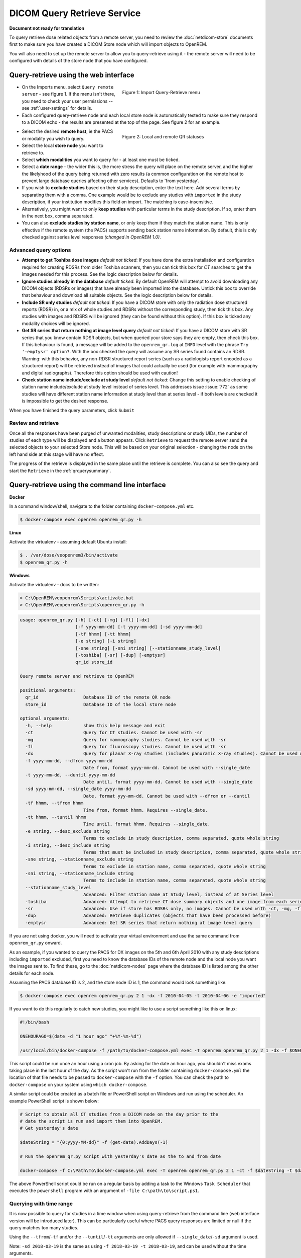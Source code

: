 ############################
DICOM Query Retrieve Service
############################

**Document not ready for translation**


To query retrieve dose related objects from a remote server, you need to review the :doc:`netdicom-store` documents
first to make sure you have created a DICOM Store node which will import objects to OpenREM.

You will also need to set up the remote server to allow you to query-retrieve using it - the remote server will need
to be configured with details of the store node that you have configured.

**************************************
Query-retrieve using the web interface
**************************************

.. figure:: img/QRmenu.png
   :figwidth: 50%
   :align: right
   :alt: Import Query-Retrieve menu
   :target: _images/QRmenu.png

   Figure 1: Import Query-Retrieve menu

* On the Imports menu, select ``Query remote server`` - see figure 1. If the menu isn't there, you need to check your
  user permissions -- see :ref:`user-settings` for details.
* Each configured query-retrieve node and each local store node is automatically tested to make sure they respond to a
  DICOM echo - the results are presented at the top of the page. See figure 2 for an example.

.. figure:: img/QRstatuses.png
   :figwidth: 50%
   :align: right
   :alt: local and remote QR statuses
   :target: _images/QRstatuses.png

   Figure 2: Local and remote QR statuses

* Select the desired **remote host**, ie the PACS or modality you wish to query.
* Select the local **store node** you want to retrieve to.
* Select **which modalities** you want to query for - at least one must be ticked.
* Select a **date range** - the wider this is, the more stress the query will place on the remote server, and the higher
  the likelyhood of the query being returned with zero results (a common configuration on the remote host to prevent
  large database queries affecting other services). Defaults to 'from yesterday'.
* If you wish to **exclude studies** based on their study description, enter the text here. Add several terms by separating
  them with a comma. One example would be to exclude any studies with ``imported`` in the study description, if
  your institution modifies this field on import. The matching is case-insensitive.
* Alternatively, you might want to only **keep studies** with particular terms in the study description. If so, enter them
  in the next box, comma separated.
* You can also **exclude studies by station name**, or only keep them if they match the station name. This is only
  effective if the remote system (the PACS) supports sending back station name information. By default, this is only
  checked against series level responses *(changed in OpenREM 1.0)*.

Advanced query options
======================

* **Attempt to get Toshiba dose images** *default not ticked*: If you have done the extra installation and configuration
  required for creating RDSRs from older Toshiba scanners, then you can tick this box for `CT` searches to get the
  images needed for this process. See the logic description below for details.
* **Ignore studies already in the database** *default ticked*: By default OpenREM will attempt to avoid downloading any
  DICOM objects (RDSRs or images) that have already been imported into the database. Untick this box to override that
  behaviour and download all suitable objects. See the logic description below for details.
* **Include SR only studies** *default not ticked*: If you have a DICOM store with only the radiation dose structured
  reports (RDSR) in, or a mix of whole studies and RDSRs without the corresponding study, then tick this box. Any
  studies with images and RDSRS will be ignored (they can be found without this option). If this box is ticked any
  modality choices will be ignored.
* **Get SR series that return nothing at image level query** *default not ticked*: If you have a DICOM store with SR
  series that you know contain RDSR objects, but when queried your store says they are empty, then check this box. If
  this behaviour is found, a message will be added to the ``openrem_qr.log`` at ``INFO`` level with the phrase
  ``Try '-emptysr' option?``. With the box checked the query will assume any SR series found contains an RDSR. Warning:
  with this behavior, any non-RDSR structured report series (such as a radiologists report encoded as a structured
  report) will be retrieved instead of images that could actually be used (for example with mammography and digital
  radiographs). Therefore this option should be used with caution!
* **Check station name include/exclude at study level** *default not ticked*: Change this setting to enable checking of
  station name include/exclude at study level instead of series level. This addresses issue :issue:`772` as some studies will
  have different station name information at study level than at series level - if both levels are checked it is
  impossible to get the desired response.

When you have finished the query parameters, click ``Submit``

Review and retrieve
===================

Once all the responses have been purged of unwanted modalities, study descriptions or study UIDs, the number of studies
of each type will be displayed and a button appears. Click ``Retrieve`` to request the remote server send the selected
objects to your selected Store node. This will be based on your original selection - changing the node on the left hand
side at this stage will have no effect.

The progress of the retrieve is displayed in the same place until the retrieve is complete. You can also see the query
and start the ``Retrieve`` in the  :ref:`qrquerysummary`.

.. _qrcommandlineinterface:

***********************************************
Query-retrieve using the command line interface
***********************************************

**Docker**

In a command window/shell, navigate to the folder containing ``docker-compose.yml`` etc.

.. sourcecode:: console

    $ docker-compose exec openrem openrem_qr.py -h

**Linux**

Activate the virtualenv - assuming default Ubuntu install:

.. code-block:: console

    $ . /var/dose/veopenrem3/bin/activate
    $ openrem_qr.py -h

**Windows**

Activate the virtualenv - docs to be written:

.. code-block:: console

    > C:\OpenREM\veopenrem\Scripts\activate.bat
    > C:\OpenREM\veopenrem\Scripts\openrem_qr.py -h

.. sourcecode:: console

    usage: openrem_qr.py [-h] [-ct] [-mg] [-fl] [-dx]
                         [-f yyyy-mm-dd] [-t yyyy-mm-dd] [-sd yyyy-mm-dd]
                         [-tf hhmm] [-tt hhmm]
                         [-e string] [-i string]
                         [-sne string] [-sni string] [--stationname_study_level]
                         [-toshiba] [-sr] [-dup] [-emptysr]
                         qr_id store_id

    Query remote server and retrieve to OpenREM

    positional arguments:
      qr_id                 Database ID of the remote QR node
      store_id              Database ID of the local store node

    optional arguments:
      -h, --help            show this help message and exit
      -ct                   Query for CT studies. Cannot be used with -sr
      -mg                   Query for mammography studies. Cannot be used with -sr
      -fl                   Query for fluoroscopy studies. Cannot be used with -sr
      -dx                   Query for planar X-ray studies (includes panoramic X-ray studies). Cannot be used with -sr
      -f yyyy-mm-dd, --dfrom yyyy-mm-dd
                            Date from, format yyyy-mm-dd. Cannot be used with --single_date
      -t yyyy-mm-dd, --duntil yyyy-mm-dd
                            Date until, format yyyy-mm-dd. Cannot be used with --single_date
      -sd yyyy-mm-dd, --single_date yyyy-mm-dd
                            Date, format yyy-mm-dd. Cannot be used with --dfrom or --duntil
      -tf hhmm, --tfrom hhmm
                            Time from, format hhmm. Requires --single_date.
      -tt hhmm, --tuntil hhmm
                            Time until, format hhmm. Requires --single_date.
      -e string, --desc_exclude string
                            Terms to exclude in study description, comma separated, quote whole string
      -i string, --desc_include string
                            Terms that must be included in study description, comma separated, quote whole string
      -sne string, --stationname_exclude string
                            Terms to exclude in station name, comma separated, quote whole string
      -sni string, --stationname_include string
                            Terms to include in station name, comma separated, quote whole string
      --stationname_study_level
                            Advanced: Filter station name at Study level, instead of at Series level
      -toshiba              Advanced: Attempt to retrieve CT dose summary objects and one image from each series
      -sr                   Advanced: Use if store has RDSRs only, no images. Cannot be used with -ct, -mg, -fl, -dx
      -dup                  Advanced: Retrieve duplicates (objects that have been processed before)
      -emptysr              Advanced: Get SR series that return nothing at image level query

If you are not using docker, you will need to activate your virtual environment and use the same command from
``openrem_qr.py`` onward.

As an example, if you wanted to query the PACS for DX images on the 5th and 6th April 2010 with any study descriptions
including ``imported`` excluded, first you need to know the database IDs of the remote node and the local node you want
the images sent to. To find these, go to the :doc:`netdicom-nodes` page where the database ID is listed among the other
details for each node.

Assuming the PACS database ID is 2, and the store node ID is 1, the command would look something like:

.. sourcecode:: console

    $ docker-compose exec openrem openrem_qr.py 2 1 -dx -f 2010-04-05 -t 2010-04-06 -e "imported"

If you want to do this regularly to catch new studies, you might like to use a script something like this on linux:

.. sourcecode:: bash

    #!/bin/bash

    ONEHOURAGO=$(date -d "1 hour ago" "+%Y-%m-%d")

    /usr/local/bin/docker-compose -f /path/to/docker-compose.yml exec -T openrem openrem_qr.py 2 1 -dx -f $ONEHOURAGO -t $ONEHOURAGO  -e "Imported"


This script could be run once an hour using a cron job. By asking for the date an hour ago, you shouldn't miss exams
taking place in the last hour of the day. As the script won't run from the folder containing ``docker-compose.yml``
the location of that file needs to be passed to ``docker-compose`` with the ``-f`` option. You can check the path to
``docker-compose`` on your system using ``which docker-compose``.

A similar script could be created as a batch file or PowerShell script on Windows and run using the scheduler. An
example PowerShell script is shown below:

.. sourcecode:: powershell

    # Script to obtain all CT studies from a DICOM node on the day prior to the
    # date the script is run and import them into OpenREM.
    # Get yesterday's date

    $dateString = "{0:yyyy-MM-dd}" -f (get-date).AddDays(-1)

    # Run the openrem_qr.py script with yesterday's date as the to and from date

    docker-compose -f C:\Path\To\docker-compose.yml exec -T openrem openrem_qr.py 2 1 -ct -f $dateString -t $dateString

The above PowerShell script could be run on a regular basis by adding a task to the Windows ``Task Scheduler`` that
executes the ``powershell`` program with an argument of ``-file C:\path\to\script.ps1``.

Querying with time range
========================

It is now possible to query for studies in a time window when using query-retrieve from the command line (web interface
version will be introduced later). This can be particularly useful where PACS query responses are limited or null if the
query matches too many studies.

Using the ``--tfrom``/``-tf`` and/or the ``--tuntil``/``-tt`` arguments are only allowed if ``--single_date``/``-sd``
argument is used.

Note: ``-sd 2018-03-19`` is the same as using ``-f 2018-03-19 -t 2018-03-19``, and can be used without the time
arguments.

* ``-tf`` used without ``-tt`` will search from ``tf`` until 23.59 that day.
* ``-tt`` used without ``-tf`` will search from 00.00 to ``tt`` that day.
* ``-tf`` and ``-tt`` used together will search from ``tf`` to ``tt``.

For example, to search for CT from 12 noon to 3pm on 19th March 2018, using remote QR node database ID 2 and local store
database ID 1:

.. sourcecode:: bash

    $ docker-compose exec openrem openrem_qr.py 2 1 -ct -sd 2018-03-19 -tf 1200 -tt 1500



*********************
Query filtering logic
*********************

Study level query response processing
=====================================

* First we query for each modality chosen in turn to get matching responses at study level.
* If the optional ``ModalitiesInStudy`` has been populated in the response, and if you have ticked
  ``Include SR only studies``, then any studies with anything other than just ``SR`` studies is removed from the
  response list.
* If any study description filters have been added, and if the ``StudyDescription`` tags are returned by the remote
  server, the study response list is filtered accordingly. The same applies to the station name filter *if* the option
  to check station names at study level has been selected.
* For the remaining study level responses, each series is queried.
* If ``ModalitiesInStudy`` was not returned, it is now built from the series level responses.
* If the remote server returned everything rather than just the modalities we asked for, the study level responses are
  now filtered against the modalities selected.

Series level query processing
=============================

* If station name filters have been added, and if the ``StationName`` tags are returned by the remote server, the series
  list is filtered accordingly — unless the option to check station names at study level has been selected.

If **mammography** exams were requested, and a study has ``MG`` in:

* If one of the series is of type ``SR``, an image level query is done to see if it is an RDSR. If it is, all the
  other series responses are deleted (i.e. when the move request/'retrieve' is sent only the RDSR is requested
  not the images.
* Otherwise the ``SR`` series responses are deleted and all the image series are requested.

If **planar radiographic** exams were requested, and a study has ``DX`` or ``CR`` in:

* Any ``SR`` series are checked at 'image' level to see if they are RDSRs. If they are, the other series level responses
  for that study are deleted.
* Otherwise the ``SR`` series responses are deleted and all the image series are requested.

If **fluoroscopy** exams were requested, and a study has ``RF`` or ``XA`` in:

* Any ``SR`` series are checked at 'image' level to see if they are RDSRs or ESRs (Enhanced Structured Reports - not
  currently used but will be in the future). Any other ``SR`` series responses are deleted.
* All non-``SR`` series responses are deleted.

If **CT** exams were requested, and a study has ``CT`` in:

* Any ``SR`` series are checked at 'image' level to see if they are RDSRs. If they are, all other SR and image series
  responses are deleted. Otherwise, if it has an ESR series, again all other SR and image series responses are deleted.
* If there are no RDSR or ESR series, the other series are checked to see if they are Philips 'Dose info' series. If
  there are, other series responses are deleted.
* If there are no RDSR, ESR or 'Dose info' series and the option to get Toshiba images has been selected, then an image
  level query is performed for the first image in each series. If the image is not a secondary capture, all but the
  first image are deleted from the image level responses and the image_level_move flag is set. If the image is a
  secondary capture, the whole series response is kept.
* If there are no RDSR or ESR, series descriptions aren't returned and the Toshiba option has been set, the image level
  query is performed as per the previous point. This process will keep the responses that might have Philips 'Dose info'
  series.
* If there are no RDSR, ESR, series descriptions aren't returned and the Toshiba option has not been set, each series
  with more than five images in is deleted from the series response list - the remaining ones might be Philips 'Dose
  info' series.

If **SR only studies** were requested:

* Each series response is checked at 'image' level to see which type of SR it is. If is not RDSR or ESR, the study
  response is deleted.

If **Get SR series that return nothing at image level query** were requested:

* It is assumed that any ``SR`` series that appears to be empty actually contains an RDSR, and the other series are
  dealt with as above for when an RDSR is found. If at the image level query the full data requested is returned, then
  the series will be processed the same whether this option is selected or not.

Duplicates processing
=====================

For each remaining study in the query response, the Study Instance UID is checked against the studies already in
the OpenREM database.

If there is a match and the series level modality is **SR** (from a CT, or RF etc):

* The image level response will have the SOP Instance UID - this is checked against the SOP Instance UIDs recorded
  with the matching study. If a match is found, the 'image' level response is deleted.

If there is a match and the series level modality is **MG**, **DX** or **CR**:

* An image level query is made which will populate the image level responses with SOP Instance UIDs
* Each image level response is then processed and the SOP Instance UID is checked against the SOP Instance UIDs
  recorded with the matching study. If a match is found, the 'image' level response is deleted.

Once each series level response is processed:

* If the series no longer has any image  level responses the series level response is deleted.
* If the study no longer has any series level responses the study level response is deleted.


.. _qrquerysummary:

*******************
DICOM query summary
*******************

.. figure:: img/configDicomQuerySummary.png
   :target: _images/configDicomQuerySummary.png
   :figwidth: 50%
   :align: right
   :alt: Go to query summary

   Figure 3: Go to query summary

Either by clicking on the "Go to query details page" when executing a query or by going to 
Config > DICOM query summary you can review the current and older queries, check which files
were found on the remote, which  studies/files were ignored and why, 
and review the result of importing files which were retrieved.

.. figure:: img/dicomQueryDetailsPage.png
  :target: _images/dicomQueryDetailsPage.png
  :alt: The query details page

  Figure 4: The query details page

By clicking on the studies of a query you can review the discovered DICOM series as well as
to some extent the individual files that are part of those series. 
If no import tasks are shown, even though the study is marked for downloading, that probably means
that the query has not been retrieved, i.e. was aborted before completion.
In the example below the query was run with the setting to not ignore duplicates, 
therefore the study was still downloaded but then thrown away by the import.

.. figure:: img/dicomQueryStudyDetailsPage.png
  :target: _images/dicomQueryStudyDetailsPage.png
  :alt: The query study details page

  Figure 5: The query study details page

.. _qrtroubleshooting:

*******************************
Troubleshooting: openrem_qr.log
*******************************

Note that if a query does not work as expected the first location to check should be the :ref:`qrquerysummary`
and the :doc:`task-management`. However if that does not clarify the issue looking at the logs will be a good idea.

If the default logging settings haven't been changed then there will be a log files to refer to. The default
location is within your ``logs`` folder:

This file contains information about the query, the status of the remote node, the C-Find response, the
analysis of the response, and the individual C-Move requests.

The following is an example of the start of the log for the following query which is run once an hour (ie some
responses will already have been imported):

.. sourcecode:: console

    openrem_qr.py 2 1 -dx -f 2016-05-04 -t 2016-05-04 -e "imported"

.. sourcecode:: console

    [04/May/2016 11:30:02] INFO [remapp.netdicom.qrscu:580] qrscu script called
    [04/May/2016 11:30:02] INFO [remapp.netdicom.qrscu:595] Modalities are ['DX']
    [04/May/2016 11:30:02] INFO [remapp.netdicom.qrscu:601] Date from: 2016-05-04
    [04/May/2016 11:30:02] INFO [remapp.netdicom.qrscu:604] Date until: 2016-05-04
    [04/May/2016 11:30:02] INFO [remapp.netdicom.qrscu:610] Study description exclude terms are ['imported']
    [04/May/2016 11:30:03] INFO [remapp.netdicom.qrscu:267] Request association with Hospital PACS PACSAET01 (PACSEAT01 104 DICOM_QR_SCP)
    [04/May/2016 11:30:03] INFO [remapp.netdicom.qrscu:33] Association response received
    [04/May/2016 11:30:03] INFO [remapp.netdicom.qrscu:277] assoc is ... <Association(Thread-7208, started daemon 140538998306560)>
    [04/May/2016 11:30:03] INFO [remapp.netdicom.qrscu:280] DICOM Echo ...
    [04/May/2016 11:30:03] INFO [remapp.netdicom.qrscu:282] done with status Success
    [04/May/2016 11:30:03] INFO [remapp.netdicom.qrscu:284] DICOM FindSCU ...
    [04/May/2016 11:30:03] INFO [remapp.netdicom.qrscu:311] Currently querying for DX studies...
    [04/May/2016 11:30:03] INFO [remapp.netdicom.qrscu:33] Association response received
    [04/May/2016 11:30:04] INFO [remapp.netdicom.qrscu:33] Association response received
    [04/May/2016 11:30:04] INFO [remapp.netdicom.qrscu:33] Association response received
    [04/May/2016 11:30:04] INFO [remapp.netdicom.qrscu:33] Association response received
    [04/May/2016 11:30:05] INFO [remapp.netdicom.qrscu:33] Association response received
    [04/May/2016 11:30:05] INFO [remapp.netdicom.qrscu:311] Currently querying for CR studies...
    [04/May/2016 11:30:05] INFO [remapp.netdicom.qrscu:33] Association response received
    [04/May/2016 11:30:05] INFO [remapp.netdicom.qrscu:33] Association response received
    [04/May/2016 11:30:06] INFO [remapp.netdicom.qrscu:33] Association response received
    [04/May/2016 11:30:06] INFO [remapp.netdicom.qrscu:33] Association response received
    [04/May/2016 11:30:06] INFO [remapp.netdicom.qrscu:33] Association response received
    [04/May/2016 11:30:07] INFO [remapp.netdicom.qrscu:33] Association response received
    [04/May/2016 11:30:10] INFO [remapp.netdicom.qrscu:33] Association response received
    [04/May/2016 11:30:10] INFO [remapp.netdicom.qrscu:33] Association response received
    [04/May/2016 11:30:11] INFO [remapp.netdicom.qrscu:33] Association response received
    [04/May/2016 11:30:11] INFO [remapp.netdicom.qrscu:33] Association response received
    [04/May/2016 11:30:12] INFO [remapp.netdicom.qrscu:33] Association response received
    [04/May/2016 11:30:12] INFO [remapp.netdicom.qrscu:33] Association response received
    [04/May/2016 11:30:12] INFO [remapp.netdicom.qrscu:33] Association response received
    [04/May/2016 11:30:12] INFO [remapp.netdicom.qrscu:339] Checking to see if any of the 16 studies are already in the OpenREM database
    [04/May/2016 11:30:13] INFO [remapp.netdicom.qrscu:343] Now have 11 studies
    [04/May/2016 11:30:13] INFO [remapp.netdicom.qrscu:349] Deleting studies we didn't ask for
    [04/May/2016 11:30:13] INFO [remapp.netdicom.qrscu:358] mod is DX, mod_set is ["CR"]
    [04/May/2016 11:30:13] INFO [remapp.netdicom.qrscu:358] mod is CR, mod_set is ["CR"]
    [04/May/2016 11:30:13] INFO [remapp.netdicom.qrscu:358] mod is DX, mod_set is ["PR", "DX"]
    [04/May/2016 11:30:13] INFO [remapp.netdicom.qrscu:358] mod is CR, mod_set is ["PR", "DX"]
    [04/May/2016 11:30:13] INFO [remapp.netdicom.qrscu:358] mod is DX, mod_set is ["DX"]
    [04/May/2016 11:30:13] INFO [remapp.netdicom.qrscu:358] mod is CR, mod_set is ["DX"]
    [04/May/2016 11:30:13] INFO [remapp.netdicom.qrscu:358] mod is DX, mod_set is ["PR", "CR"]
    [04/May/2016 11:30:13] INFO [remapp.netdicom.qrscu:358] mod is CR, mod_set is ["PR", "CR"]
    [04/May/2016 11:30:13] INFO [remapp.netdicom.qrscu:367] Now have 11 studies
    [04/May/2016 11:30:13] INFO [remapp.netdicom.qrscu:372] Deleting series we can't use
    [04/May/2016 11:30:13] INFO [remapp.netdicom.qrscu:408] Now have 11 studies
    [04/May/2016 11:30:13] INFO [remapp.netdicom.qrscu:413] Deleting any studies that match the exclude criteria
    [04/May/2016 11:30:13] INFO [remapp.netdicom.qrscu:422] Now have 6 studies after deleting any containing any of [u'imported']
    [04/May/2016 11:30:13] INFO [remapp.netdicom.qrscu:438] Release association
    [04/May/2016 11:30:13] INFO [remapp.netdicom.qrscu:499] Preparing to start move request
    [04/May/2016 11:30:13] INFO [remapp.netdicom.qrscu:504] Requesting move of 6 studies
    [04/May/2016 11:30:13] INFO [remapp.netdicom.qrscu:509] Mv: study_no 1
    [04/May/2016 11:30:13] INFO [remapp.netdicom.qrscu:515] Mv: study no 1 series no 1
    [04/May/2016 11:30:13] INFO [remapp.netdicom.qrscu:528] Requesting move: modality DX, study 1 (of 6) series 1 (of 1). Series contains 1 objects
    [04/May/2016 11:30:13] INFO [remapp.netdicom.qrscu:33] Association response received
    [04/May/2016 11:30:13] INFO [remapp.netdicom.qrscu:44] Move association requested
    [04/May/2016 11:30:18] INFO [remapp.netdicom.qrscu:53] Move association released
    [04/May/2016 11:30:18] INFO [remapp.netdicom.qrscu:532] _move_req launched
    [04/May/2016 11:30:18] INFO [remapp.netdicom.qrscu:509] Mv: study_no 2
    [04/May/2016 11:30:18] INFO [remapp.netdicom.qrscu:515] Mv: study no 2 series no 1
    [04/May/2016 11:30:18] INFO [remapp.netdicom.qrscu:528] Requesting move: modality DX, study 2 (of 6) series 1 (of 1). Series contains 2 objects
    [04/May/2016 11:30:18] INFO [remapp.netdicom.qrscu:33] Association response received
    [04/May/2016 11:30:19] INFO [remapp.netdicom.qrscu:44] Move association requested
    [04/May/2016 11:30:29] INFO [remapp.netdicom.qrscu:48] gg is Pending
    [04/May/2016 11:30:30] INFO [remapp.netdicom.qrscu:53] Move association released
    ...etc

